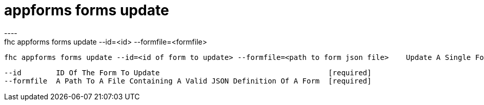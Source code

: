 [[appforms-forms-update]]
= appforms forms update
----
fhc appforms forms update --id=<id> --formfile=<formfile>

  fhc appforms forms update --id=<id of form to update> --formfile=<path to form json file>    Update A Single Form


  --id        ID Of The Form To Update                                       [required]
  --formfile  A Path To A File Containing A Valid JSON Definition Of A Form  [required]

----
